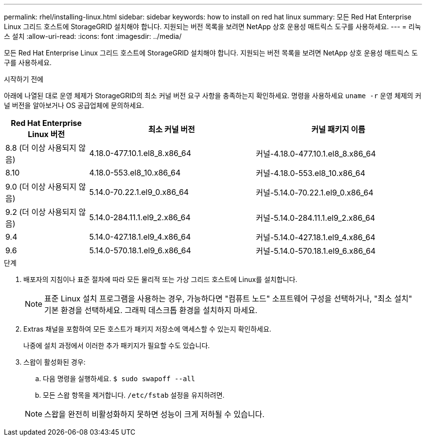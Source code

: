 ---
permalink: rhel/installing-linux.html 
sidebar: sidebar 
keywords: how to install on red hat linux 
summary: 모든 Red Hat Enterprise Linux 그리드 호스트에 StorageGRID 설치해야 합니다. 지원되는 버전 목록을 보려면 NetApp 상호 운용성 매트릭스 도구를 사용하세요. 
---
= 리눅스 설치
:allow-uri-read: 
:icons: font
:imagesdir: ../media/


[role="lead"]
모든 Red Hat Enterprise Linux 그리드 호스트에 StorageGRID 설치해야 합니다. 지원되는 버전 목록을 보려면 NetApp 상호 운용성 매트릭스 도구를 사용하세요.

.시작하기 전에
아래에 나열된 대로 운영 체제가 StorageGRID의 최소 커널 버전 요구 사항을 충족하는지 확인하세요.  명령을 사용하세요 `uname -r` 운영 체제의 커널 버전을 알아보거나 OS 공급업체에 문의하세요.

[cols="1a,2a,2a"]
|===
| Red Hat Enterprise Linux 버전 | 최소 커널 버전 | 커널 패키지 이름 


 a| 
8.8 (더 이상 사용되지 않음)
 a| 
4.18.0-477.10.1.el8_8.x86_64
 a| 
커널-4.18.0-477.10.1.el8_8.x86_64



 a| 
8.10
 a| 
4.18.0-553.el8_10.x86_64
 a| 
커널-4.18.0-553.el8_10.x86_64



 a| 
9.0 (더 이상 사용되지 않음)
 a| 
5.14.0-70.22.1.el9_0.x86_64
 a| 
커널-5.14.0-70.22.1.el9_0.x86_64



 a| 
9.2 (더 이상 사용되지 않음)
 a| 
5.14.0-284.11.1.el9_2.x86_64
 a| 
커널-5.14.0-284.11.1.el9_2.x86_64



 a| 
9.4
 a| 
5.14.0-427.18.1.el9_4.x86_64
 a| 
커널-5.14.0-427.18.1.el9_4.x86_64



 a| 
9.6
 a| 
5.14.0-570.18.1.el9_6.x86_64
 a| 
커널-5.14.0-570.18.1.el9_6.x86_64

|===
.단계
. 배포자의 지침이나 표준 절차에 따라 모든 물리적 또는 가상 그리드 호스트에 Linux를 설치합니다.
+

NOTE: 표준 Linux 설치 프로그램을 사용하는 경우, 가능하다면 "컴퓨트 노드" 소프트웨어 구성을 선택하거나, "최소 설치" 기본 환경을 선택하세요. 그래픽 데스크톱 환경을 설치하지 마세요.

. Extras 채널을 포함하여 모든 호스트가 패키지 저장소에 액세스할 수 있는지 확인하세요.
+
나중에 설치 과정에서 이러한 추가 패키지가 필요할 수도 있습니다.

. 스왑이 활성화된 경우:
+
.. 다음 명령을 실행하세요. `$ sudo swapoff --all`
.. 모든 스왑 항목을 제거합니다. `/etc/fstab` 설정을 유지하려면.


+

NOTE: 스왑을 완전히 비활성화하지 못하면 성능이 크게 저하될 수 있습니다.


